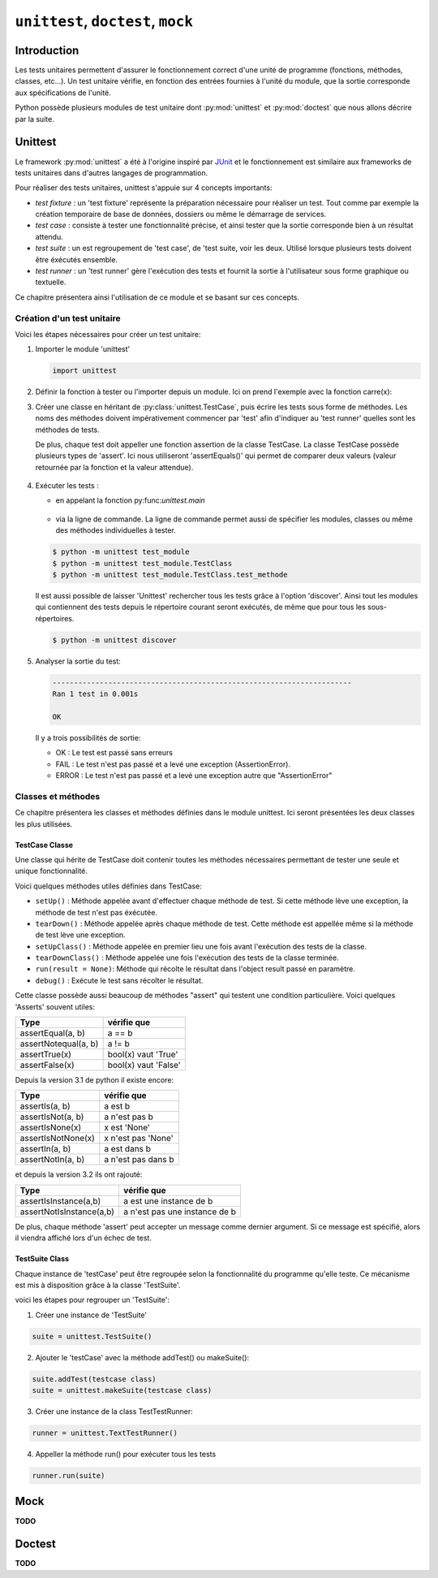.. _unittest-tutorial:

===================================
``unittest``, ``doctest``, ``mock``
===================================

Introduction
============

Les tests unitaires permettent d'assurer le fonctionnement correct d'une unité de programme (fonctions, méthodes, classes, etc...). Un test unitaire vérifie, en fonction des entrées fournies à l'unité du module, que la sortie corresponde aux spécifications de l'unité. 


Python possède plusieurs modules de test unitaire dont :py:mod:`unittest` et :py:mod:`doctest` que nous allons décrire par la suite.

Unittest
========

Le framework :py:mod:`unittest` a été à l'origine inspiré par JUnit_ et le fonctionnement est similaire aux frameworks de tests unitaires dans d'autres langages de programmation.

Pour réaliser des tests unitaires, unittest s'appuie sur 4 concepts importants:

- *test fixture* : un 'test fixture' représente la préparation nécessaire pour réaliser un test. Tout comme par exemple la création temporaire de base de données, dossiers ou même le démarrage de services.
- *test case* : consiste à tester une fonctionnalité précise, et ainsi tester que la sortie corresponde bien à un résultat attendu.
- *test suite* : un est regroupement de 'test case', de 'test suite, voir les deux. Utilisé lorsque plusieurs tests doivent être éxécutés ensemble.
- *test runner* : un 'test runner' gère l'exécution des tests et fournit la sortie à l'utilisateur sous forme graphique ou textuelle.

Ce chapitre présentera ainsi l'utilisation de ce module et se basant sur ces concepts.


Création d'un test unitaire
---------------------------

Voici les étapes nécessaires pour créer un test unitaire:

1)  Importer le module 'unittest'

    .. code-block:: python

        import unittest

2)  Définir la fonction à tester ou l'importer depuis un module. Ici on prend l'exemple avec la fonction carre(x): 

    .. literalinclude:: examples/carre.py
       :start-after: func:carré
       :end-before: endfunc:carré

3) Créer une classe en héritant de :py:class:`unittest.TestCase`, puis écrire les tests sous forme de méthodes. Les noms des méthodes doivent impérativement commencer par 'test' afin d'indiquer au 'test runner' quelles sont les méthodes de tests. 

   De plus, chaque test doit appeller une fonction assertion de la classe TestCase. La classe TestCase possède plusieurs types de 'assert'. Ici nous utiliseront 'assertEquals()' qui permet de comparer deux valeurs (valeur retournée par la fonction et la valeur attendue).

    .. literalinclude:: examples/carre.py
       :start-after: class:TestCase
       :end-before: endclass:TestCase

4) Exécuter les tests :

   - en appelant la fonction py:func:`unittest.main`

    .. literalinclude:: examples/carre.py
       :start-after: main
       :end-before: endmain

   - via la ligne de commande. La ligne de commande permet aussi de spécifier les modules, classes ou même des méthodes individuelles à tester.

   .. code-block:: console

        $ python -m unittest test_module
        $ python -m unittest test_module.TestClass
        $ python -m unittest test_module.TestClass.test_methode

   Il est aussi possible de laisser 'Unittest' rechercher tous les tests grâce à l'option 'discover'. Ainsi tout les modules qui contiennent des tests depuis le répertoire courant seront exécutés, de même que pour tous les sous-répertoires.

   .. code-block:: console

        $ python -m unittest discover

5) Analyser la sortie du test:

   .. code-block:: console

          ----------------------------------------------------------------------
          Ran 1 test in 0.001s

          OK

   Il y a trois possibilités de sortie:

   - OK : Le test est passé sans erreurs
   - FAIL : Le test n'est pas passé et a levé une exception (AssertionError). 
   - ERROR : Le test n'est pas passé et a levé une exception autre que "AssertionError"


Classes et méthodes
-------------------

Ce chapitre présentera les classes et méthodes définies dans le module unittest. Ici seront présentées les deux classes les plus utilisées.

TestCase Classe
////////////////

Une classe qui hérite de TestCase doit contenir toutes les méthodes nécessaires permettant de tester une seule et unique fonctionnalité.

Voici quelques méthodes utiles définies dans TestCase:

- ``setUp()`` : Méthode appelée avant d'effectuer chaque méthode de test. Si cette méthode lève une exception, la méthode de test n'est pas éxécutée.
- ``tearDown()`` : Méthode appelée après chaque méthode de test. Cette méthode est appellée même si la méthode de test lève une exception.
- ``setUpClass()`` : Méthode appelée en premier lieu une fois avant l'exécution des tests de la classe.
- ``tearDownClass()`` : Méthode appelée une fois l'exécution des tests de la classe terminée.
- ``run(result = None)``: Méthode qui récolte le résultat dans l'object result passé en paramètre.
- ``debug()`` : Exécute le test sans récolter le résultat.

Cette classe possède aussi beaucoup de méthodes "assert" qui testent une condition particulière. Voici quelques 'Asserts' souvent utiles:

+---------------------+----------------------+
|         Type        | vérifie que          |
+=====================+======================+
| assertEqual(a, b)   | a == b               |
+---------------------+----------------------+
| assertNotequal(a, b)| a != b               |
+---------------------+----------------------+
| assertTrue(x)       | bool(x) vaut 'True'  |
+---------------------+----------------------+
| assertFalse(x)      | bool(x) vaut 'False' |
+---------------------+----------------------+

Depuis la version 3.1 de python il existe encore:

+---------------------+----------------------+
|         Type        | vérifie que          |
+=====================+======================+
| assertIs(a, b)      | a est b              |
+---------------------+----------------------+
| assertIsNot(a, b)   | a n'est pas b        |
+---------------------+----------------------+
| assertIsNone(x)     | x est 'None'         |
+---------------------+----------------------+
| assertIsNotNone(x)  | x n'est pas 'None'   |
+---------------------+----------------------+
| assertIn(a, b)      | a est dans b         |
+---------------------+----------------------+
| assertNotIn(a, b)   | a n'est pas dans b   |
+---------------------+----------------------+

et depuis la version 3.2 ils ont rajouté:

+--------------------------+-------------------------------+
|         Type             | vérifie que                   |
+==========================+===============================+
| assertIsInstance(a,b)    | a est une instance de b       |
+--------------------------+-------------------------------+
| assertNotIsInstance(a,b) | a n'est pas une instance de b |
+--------------------------+-------------------------------+

.. todo:: Vous pouvez partir du principe qu'on utilise au moins la version 3.5.


De plus, chaque méthode 'assert' peut accepter un message comme dernier argument. Si ce message est spécifié, alors il viendra affiché lors d'un échec de test.

.. todo:: Une démonstration vaut tous les mots.


TestSuite Class
///////////////

Chaque instance de 'testCase' peut être regroupée selon la fonctionnalité du programme qu'elle teste. Ce mécanisme est mis à disposition grâce à la classe 'TestSuite'.

voici les étapes pour regrouper un 'TestSuite':

1) Créer une instance de 'TestSuite'

.. code-block:: python

    suite = unittest.TestSuite()

2) Ajouter le 'testCase' avec la méthode addTest() ou  makeSuite():

.. code-block:: python

    suite.addTest(testcase class)
    suite = unittest.makeSuite(testcase class)

3) Créer une instance de la class TestTestRunner:

.. code-block:: python

    runner = unittest.TextTestRunner()

4) Appeller la méthode run() pour exécuter tous les tests

.. code-block:: python

    runner.run(suite)

Mock
====

**TODO**

Doctest
=======

**TODO**

.. _Junit: http://junit.org/junit4/

